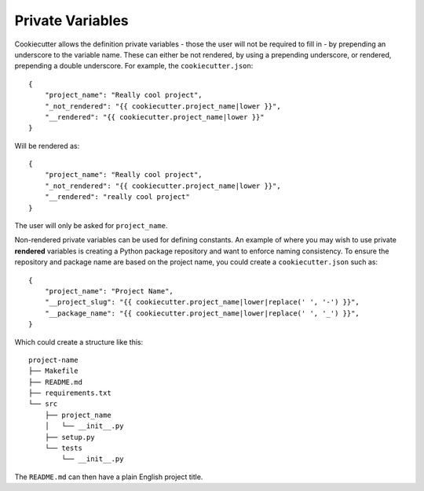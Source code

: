 .. _private-variables:

Private Variables
-----------------

Cookiecutter allows the definition private variables - those the user will not be required to fill in - by prepending an underscore to the variable name. These can either be not rendered, by using a prepending underscore, or rendered, prepending a double underscore. For example, the ``cookiecutter.json``::

    {
        "project_name": "Really cool project",
        "_not_rendered": "{{ cookiecutter.project_name|lower }}",
        "__rendered": "{{ cookiecutter.project_name|lower }}"
    }

Will be rendered as::

    {
        "project_name": "Really cool project",
        "_not_rendered": "{{ cookiecutter.project_name|lower }}",
        "__rendered": "really cool project"
    }

The user will only be asked for ``project_name``.

Non-rendered private variables can be used for defining constants. An example of where you may wish to use private **rendered** variables is creating a Python package repository and want to enforce naming consistency. To ensure the repository and package name are based on the project name, you could create a ``cookiecutter.json`` such as::

    {
        "project_name": "Project Name",
        "__project_slug": "{{ cookiecutter.project_name|lower|replace(' ', '-') }}",
        "__package_name": "{{ cookiecutter.project_name|lower|replace(' ', '_') }}",
    }

Which could create a structure like this::

    project-name
    ├── Makefile
    ├── README.md
    ├── requirements.txt
    └── src
        ├── project_name
        │   └── __init__.py
        ├── setup.py
        └── tests
            └── __init__.py

The ``README.md`` can then have a plain English project title.

